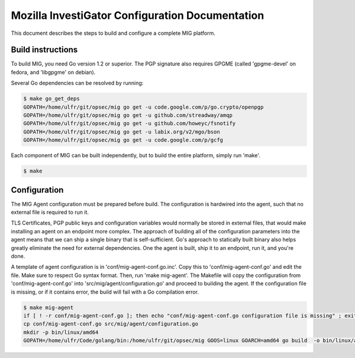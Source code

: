 Mozilla InvestiGator Configuration Documentation
================================================

This document describes the steps to build and configure a complete MIG
platform.

Build instructions
------------------

To build MIG, you need Go version 1.2 or superior. The PGP signature also
requires GPGME (called 'gpgme-devel' on fedora, and 'libgpgme' on debian).

Several Go dependencies can be resolved by running:

.. code:: bash

    $ make go_get_deps
    GOPATH=/home/ulfr/git/opsec/mig go get -u code.google.com/p/go.crypto/openpgp
    GOPATH=/home/ulfr/git/opsec/mig go get -u github.com/streadway/amqp
    GOPATH=/home/ulfr/git/opsec/mig go get -u github.com/howeyc/fsnotify
    GOPATH=/home/ulfr/git/opsec/mig go get -u labix.org/v2/mgo/bson
    GOPATH=/home/ulfr/git/opsec/mig go get -u code.google.com/p/gcfg

Each component of MIG can be built independently, but to build the entire
platform, simply run 'make'.

.. code:: bash

    $ make

Configuration
-------------

The MIG Agent configuration must be prepared before build. The configuration is
hardwired into the agent, such that no external file is required to run it.

TLS Certificates, PGP public keys and configuration variables would normally
be stored in external files, that would make installing an agent on an endpoint
more complex. The approach of building all of the configuration parameters into
the agent means that we can ship a single binary that is self-sufficient. Go's
approach to statically built binary also helps greatly eliminate the need for
external dependencies. One the agent is built, ship it to an endpoint, run it,
and you're done.

A template of agent configuration is in 'conf/mig-agent-conf.go.inc'. Copy this
to 'conf/mig-agent-conf.go' and edit the file. Make sure to respect Go syntax
format.
Then, run 'make mig-agent'. The Makefile will copy the configuration from
'conf/mig-agent-conf.go' into 'src/mig/agent/configuration.go' and proceed to
building the agent. If the configuration file is missing, or if it contains
error, the build will fail with a Go compilation error.

.. code:: bash

    $ make mig-agent
    if [ ! -r conf/mig-agent-conf.go ]; then echo "conf/mig-agent-conf.go configuration file is missing" ; exit 1; fi
    cp conf/mig-agent-conf.go src/mig/agent/configuration.go
    mkdir -p bin/linux/amd64
    GOPATH=/home/ulfr/Code/golang/bin:/home/ulfr/git/opsec/mig GOOS=linux GOARCH=amd64 go build  -o bin/linux/amd64/mig-agent -ldflags "-X main.version 4ba6776-201402051327" mig/agent


